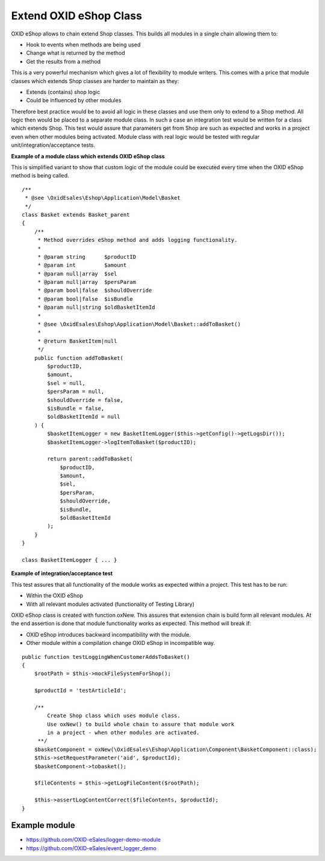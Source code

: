 Extend OXID eShop Class
=======================

OXID eShop allows to chain extend Shop classes. This builds all modules in a single chain allowing them to:

- Hook to events when methods are being used
- Change what is returned by the method
- Get the results from a method

This is a very powerful mechanism which gives a lot of flexibility to module writers.
This comes with a price that module classes which extends Shop classes are harder to maintain as they:

- Extends (contains) shop logic
- Could be influenced by other modules

Therefore best practice would be to avoid all logic in these classes and use them only to extend to a Shop method.
All logic then would be placed to a separate module class.
In such a case an integration test would be written for a class which extends Shop.
This test would assure that parameters get from Shop are such as expected and works in a project even when other modules
being activated. Module class with real logic would be tested with regular unit/integration/acceptance tests.

**Example of a module class which extends OXID eShop class**

This is simplified variant to show that custom logic of the module could be executed every time
when the OXID eShop method is being called.

::

    /**
     * @see \OxidEsales\Eshop\Application\Model\Basket
     */
    class Basket extends Basket_parent
    {
        /**
         * Method overrides eShop method and adds logging functionality.
         *
         * @param string      $productID
         * @param int         $amount
         * @param null|array  $sel
         * @param null|array  $persParam
         * @param bool|false  $shouldOverride
         * @param bool|false  $isBundle
         * @param null|string $oldBasketItemId
         *
         * @see \OxidEsales\Eshop\Application\Model\Basket::addToBasket()
         *
         * @return BasketItem|null
         */
        public function addToBasket(
            $productID,
            $amount,
            $sel = null,
            $persParam = null,
            $shouldOverride = false,
            $isBundle = false,
            $oldBasketItemId = null
        ) {
            $basketItemLogger = new BasketItemLogger($this->getConfig()->getLogsDir());
            $basketItemLogger->logItemToBasket($productID);

            return parent::addToBasket(
                $productID,
                $amount,
                $sel,
                $persParam,
                $shouldOverride,
                $isBundle,
                $oldBasketItemId
            );
        }
    }

    class BasketItemLogger { ... }

**Example of integration/acceptance test**

This test assures that all functionality of the module works as expected within a project.
This test has to be run:

- Within the OXID eShop
- With all relevant modules activated (functionality of Testing Library)

OXID eShop class is created with function oxNew. This assures that extension chain is build form all relevant modules.
At the end assertion is done that module functionality works as expected. This method will break if:

- OXID eShop introduces backward incompatibility with the module.
- Other module within a compilation change OXID eShop in incompatible way.

::

    public function testLoggingWhenCustomerAddsToBasket()
    {
        $rootPath = $this->mockFileSystemForShop();

        $productId = 'testArticleId';

        /**
            Create Shop class which uses module class.
            Use oxNew() to build whole chain to assure that module work
            in a project - when other modules are activated.
         **/
        $basketComponent = oxNew(\OxidEsales\Eshop\Application\Component\BasketComponent::class);
        $this->setRequestParameter('aid', $productId);
        $basketComponent->tobasket();

        $fileContents = $this->getLogFileContent($rootPath);

        $this->assertLogContentCorrect($fileContents, $productId);
    }

Example module
--------------

- https://github.com/OXID-eSales/logger-demo-module
- https://github.com/OXID-eSales/event_logger_demo


